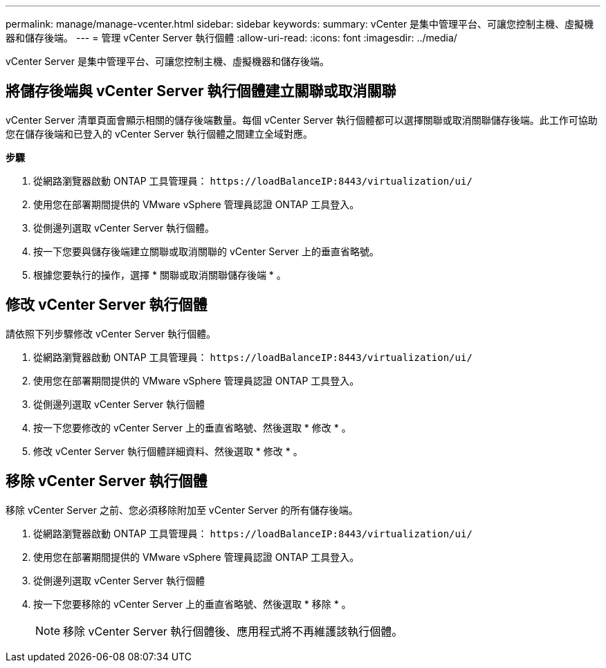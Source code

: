 ---
permalink: manage/manage-vcenter.html 
sidebar: sidebar 
keywords:  
summary: vCenter 是集中管理平台、可讓您控制主機、虛擬機器和儲存後端。 
---
= 管理 vCenter Server 執行個體
:allow-uri-read: 
:icons: font
:imagesdir: ../media/


[role="lead"]
vCenter Server 是集中管理平台、可讓您控制主機、虛擬機器和儲存後端。



== 將儲存後端與 vCenter Server 執行個體建立關聯或取消關聯

vCenter Server 清單頁面會顯示相關的儲存後端數量。每個 vCenter Server 執行個體都可以選擇關聯或取消關聯儲存後端。此工作可協助您在儲存後端和已登入的 vCenter Server 執行個體之間建立全域對應。

*步驟*

. 從網路瀏覽器啟動 ONTAP 工具管理員： `\https://loadBalanceIP:8443/virtualization/ui/`
. 使用您在部署期間提供的 VMware vSphere 管理員認證 ONTAP 工具登入。
. 從側邊列選取 vCenter Server 執行個體。
. 按一下您要與儲存後端建立關聯或取消關聯的 vCenter Server 上的垂直省略號。
. 根據您要執行的操作，選擇 * 關聯或取消關聯儲存後端 * 。




== 修改 vCenter Server 執行個體

請依照下列步驟修改 vCenter Server 執行個體。

. 從網路瀏覽器啟動 ONTAP 工具管理員： `\https://loadBalanceIP:8443/virtualization/ui/`
. 使用您在部署期間提供的 VMware vSphere 管理員認證 ONTAP 工具登入。
. 從側邊列選取 vCenter Server 執行個體
. 按一下您要修改的 vCenter Server 上的垂直省略號、然後選取 * 修改 * 。
. 修改 vCenter Server 執行個體詳細資料、然後選取 * 修改 * 。




== 移除 vCenter Server 執行個體

移除 vCenter Server 之前、您必須移除附加至 vCenter Server 的所有儲存後端。

. 從網路瀏覽器啟動 ONTAP 工具管理員： `\https://loadBalanceIP:8443/virtualization/ui/`
. 使用您在部署期間提供的 VMware vSphere 管理員認證 ONTAP 工具登入。
. 從側邊列選取 vCenter Server 執行個體
. 按一下您要移除的 vCenter Server 上的垂直省略號、然後選取 * 移除 * 。
+

NOTE: 移除 vCenter Server 執行個體後、應用程式將不再維護該執行個體。


